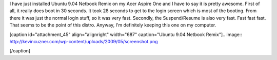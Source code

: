 I have just installed Ubuntu 9.04 Netbook Remix on my Acer Aspire One and I have to say it is pretty awesome. First of all, it really does boot in 30 seconds. It took 28 seconds to get to the login screen which is most of the booting. From there it was just the normal login stuff, so it was very fast. Secondly, the Suspend/Resume is also very fast. Fast fast fast. That seems to be the point of this distro. Anyway, I'm definitely keeping this one on my computer.

[caption id="attachment_45" align="alignright" width="687" caption="Ubuntu 9.04 Netbook Remix"].. image:: http://kevincuzner.com/wp-content/uploads/2009/05/screenshot.png

[/caption]